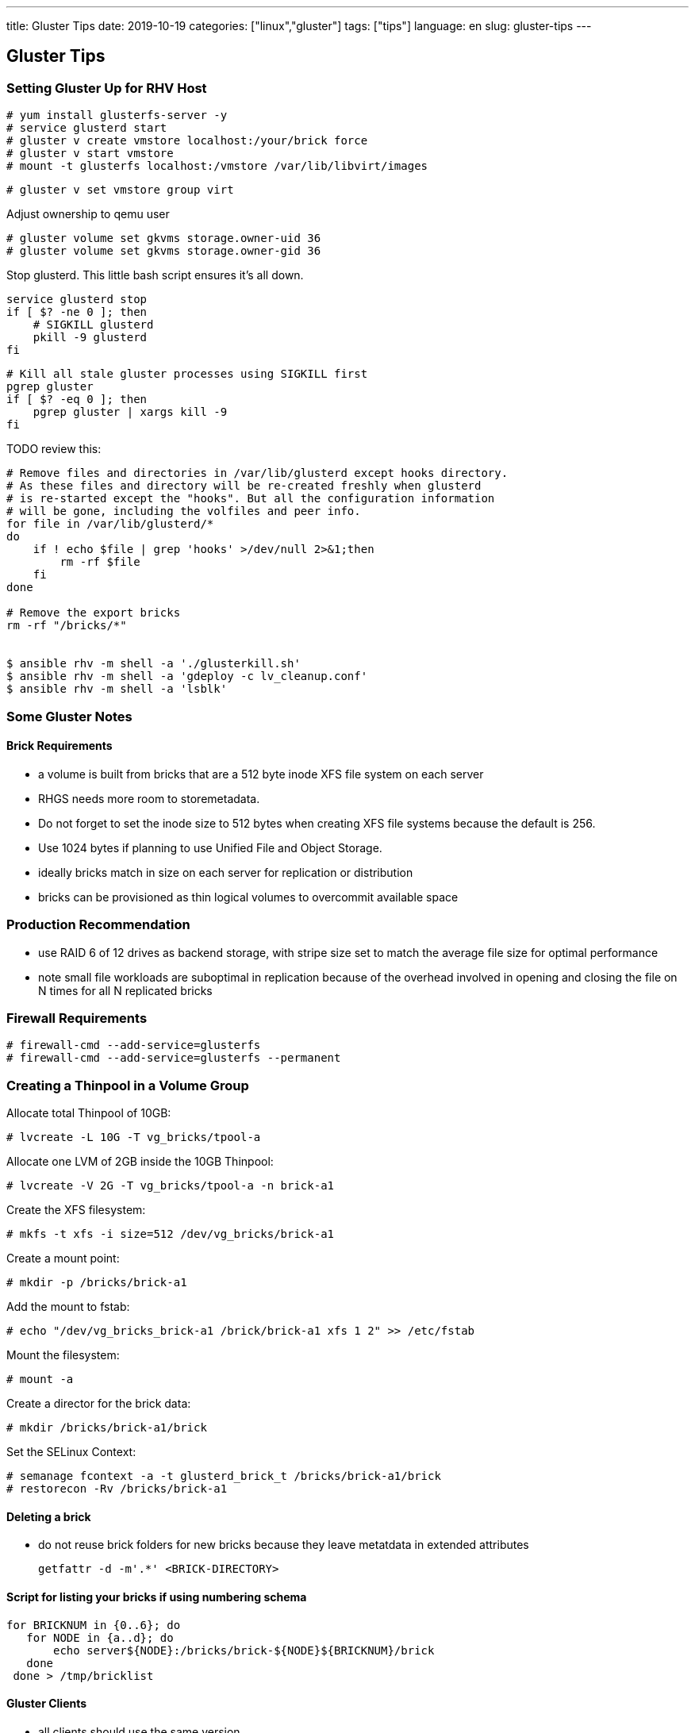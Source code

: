 ---
title: Gluster Tips
date: 2019-10-19
categories: ["linux","gluster"]
tags: ["tips"]
language: en
slug: gluster-tips
---

== Gluster Tips

=== Setting Gluster Up for RHV Host

 # yum install glusterfs-server -y
 # service glusterd start
 # gluster v create vmstore localhost:/your/brick force
 # gluster v start vmstore
 # mount -t glusterfs localhost:/vmstore /var/lib/libvirt/images

 # gluster v set vmstore group virt

Adjust ownership to qemu user

 # gluster volume set gkvms storage.owner-uid 36
 # gluster volume set gkvms storage.owner-gid 36

Stop glusterd. This little bash script ensures it's all down.

[source]
----
service glusterd stop
if [ $? -ne 0 ]; then
    # SIGKILL glusterd
    pkill -9 glusterd
fi
----

[source]
----
# Kill all stale gluster processes using SIGKILL first
pgrep gluster
if [ $? -eq 0 ]; then
    pgrep gluster | xargs kill -9
fi
----

TODO review this:
[source]
----
# Remove files and directories in /var/lib/glusterd except hooks directory.
# As these files and directory will be re-created freshly when glusterd
# is re-started except the "hooks". But all the configuration information
# will be gone, including the volfiles and peer info.
for file in /var/lib/glusterd/*
do
    if ! echo $file | grep 'hooks' >/dev/null 2>&1;then
        rm -rf $file
    fi
done

# Remove the export bricks
rm -rf "/bricks/*"


$ ansible rhv -m shell -a './glusterkill.sh'
$ ansible rhv -m shell -a 'gdeploy -c lv_cleanup.conf'
$ ansible rhv -m shell -a 'lsblk'
----

=== Some Gluster Notes

==== Brick Requirements

- a volume is built from bricks that are a 512 byte inode XFS file system on each server
  - RHGS needs more room to storemetadata. 
  - Do not forget to set the inode size to 512 bytes when creating XFS file systems because the default is 256. 
  - Use 1024 bytes if planning to use Unified File and Object Storage.
- ideally bricks match in size on each server for replication or distribution
- bricks can be provisioned as thin logical volumes to overcommit available space

=== Production Recommendation

- use RAID 6 of 12 drives as backend storage, with stripe size set to match the average file size for optimal performance
- note small file workloads are suboptimal in replication because of the overhead involved in opening and closing the file on N times for all N replicated bricks

=== Firewall Requirements

 # firewall-cmd --add-service=glusterfs
 # firewall-cmd --add-service=glusterfs --permanent


=== Creating a Thinpool in a Volume Group

Allocate total Thinpool of 10GB:

 # lvcreate -L 10G -T vg_bricks/tpool-a

Allocate one LVM of 2GB inside the 10GB Thinpool:

 # lvcreate -V 2G -T vg_bricks/tpool-a -n brick-a1

Create the XFS filesystem:

 # mkfs -t xfs -i size=512 /dev/vg_bricks/brick-a1

Create a mount point:

 # mkdir -p /bricks/brick-a1

Add the mount to fstab:
 
 # echo "/dev/vg_bricks_brick-a1 /brick/brick-a1 xfs 1 2" >> /etc/fstab

Mount the filesystem:

 # mount -a

Create a director for the brick data:

 # mkdir /bricks/brick-a1/brick

Set the SELinux Context:

 # semanage fcontext -a -t glusterd_brick_t /bricks/brick-a1/brick
 # restorecon -Rv /bricks/brick-a1


==== Deleting a brick

- do not reuse brick folders for new bricks because they leave metatdata in extended attributes

 getfattr -d -m'.*' <BRICK-DIRECTORY> 


==== Script for listing your bricks if using numbering schema

[source]
----
for BRICKNUM in {0..6}; do
   for NODE in {a..d}; do
       echo server${NODE}:/bricks/brick-${NODE}${BRICKNUM}/brick
   done
 done > /tmp/bricklist
----

==== Gluster Clients

- all clients should use the same version
- upgrade all servers before upgrading the clients
- mount with backup servers available if primary is not
  
 storage-server-1:/volume /mnt/volume glusterfs _netdev,backup-volfile-servers=storage-server-2:storage-server-3 0 0

- Specify the _netdev mount option because a working network connection is needed to access the volume.
